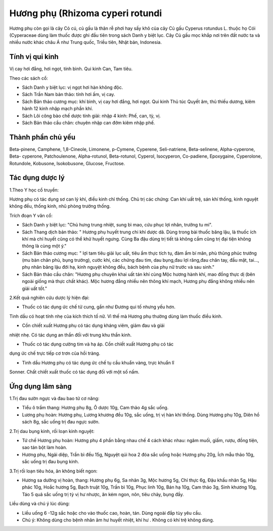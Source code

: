 .. _plants_huong_phu:

Hương phụ (Rhizoma cyperi rotundi
###################################

Hương phụ còn gọi là cây Cỏ cú, củ gấu là thân rễ phơi hay sấy khô của
cây Củ gấu Cyperus rotundus L. thuộc họ Cói (Cyperaceae dùng làm
thuốc được ghi đầu tiên trong sách Danh y biệt lục. Cây Củ gấu mọc khắp
nơi trên đất nước ta và nhiều nước khác châu Á như Trung quốc, Triều
tiên, Nhật bản, Indonesia.

Tính vị qui kinh
================

Vị cay hơi đắng, hơi ngọt, tính bình. Qui kinh Can, Tam tiêu.

Theo các sách cổ:

-  Sách Danh y biệt lục: vị ngọt hơi hàn không độc.
-  Sách Trần Nam bản thảo: tính hơi ấm, vị cay.
-  Sách Bản thảo cương mục: khí bình, vị cay hơi đắng, hơi ngọt. Qui
   kinh Thủ túc Quyết âm, thủ thiếu dương, kiêm hành 12 kinh nhập mạch
   phần khí.
-  Sách Lôi công bào chế dược tính giải: nhập 4 kinh: Phế, can, tỳ, vị.
-  Sách Bản thảo cầu chân: chuyên nhập can đởm kiêm nhập phế.

Thành phần chủ yếu
==================

Beta-pinene, Camphene, 1,8-Cineole, Limonene, p-Cymene, Cyperene,
Seli-natriene, Beta-selinene, Alpha-cyperone, Beta- cyperone,
Patchoulenone, Alpha-rotunol, Beta-rotunol, Cyperol, Isocyperon,
Co-padiene, Epoxygaine, Cyperolone, Rotundole, Kobusone, Isokobusone,
Glucose, Fructose.

Tác dụng dược lý
================

1.Theo Y học cổ truyền:

Hương phụ có tác dụng sơ can lý khí, điều kinh chỉ thống. Chủ trị các
chứng: Can khí uất trệ, sán khí thống, kinh nguyệt không đều, thống
kinh, nhũ phòng trướng thống.

Trích đoạn Y văn cổ:

-  Sách Danh y biệt lục: "Chủ hưng trung nhiệt, sung bì mao, cứu phục
   lợi nhân, trưởng tu mi".
-  Sách Thang dịch bản thảo: " Hương phụ huyết trung chi khí dược dã.
   Dùng trong bài thuốc băng lậu, là thuốc ích khí mà chỉ huyết cũng có
   thể khử huyết ngưng. Cùng Ba đậu dùng trị tiết tả không cầm cũng trị
   đại tiện không thông là cùng một ý."
-  Sách Bản thảo cương mục: " lợi tam tiêu giải lục uất, tiêu ẩm thực
   tích tụ, đàm ẩm bí mãn, phù thũng phúc trướng (mu bàn chân phù, bụng
   trướng), cước khí, các chứng đau tim, dau bụng,đau lợi răng,đau chân
   tay, đầu mặt, tai..., phụ nhân băng lậu đới hạ, kinh nguyệt không
   đều, bách bệnh của phụ nữ trước và sau sinh."
-  Sách Bản thảo cầu chân: "Hương phụ chuyên khai uất tán khí cùng Mộc
   hương hành khí, mao đồng thực dị (bên ngoài giống mà thực chất
   khác). Mộc hương đắng nhiều nên thông khí mạch, Hương phụ đắng không
   nhiều nên giải uất tốt."

2.Kết quả nghiên cứu dược lý hiện đại:

+ Thuốc có tác dụng ức chế tử cung, gần như Đương qui tố nhưng yếu hơn.
Tinh dầu có hoạt tính nhẹ của kích thích tố nữ. Vì thế mà Hương phụ
thường dùng làm thuốc điều kinh.

+ Cồn chiết xuất Hương phụ có tác dụng kháng viêm, giảm đau và giải
nhiệt nhẹ. Có tác dụng an thần đối với trung khu thần kinh.

+ Thuốc có tác dụng cường tim và hạ áp. Cồn chiết xuất Hương phụ có tác
dụng ức chế trực tiếp cơ trơn của hồi tràng.

+ Tinh dầu Hương phụ có tác dụng ức chế tụ cầu khuẩn vàng, trực khuẩn lî
Sonner. Chất chiết xuất thuốc có tác dụng đối với một số nấm.

Ứng dụng lâm sàng
=================


1.Trị đau sườn ngực và đau bao tử cơ năng:

-  Tiểu ô trầm thang: Hương phụ 8g, Ô dược 10g, Cam thảo 4g sắc uống.
-  Lương phụ hoàn: Hương phụ, Lương khương đều 10g, sắc uống, trị vị hàn
   khí thống. Dùng Hương phụ 10g, Diên hồ sách 8g, sắc uống trị đau ngực
   sườn.

2.Trị dau bụng kinh, rối loạn kinh nguyệt:

-  Tứ chế Hương phụ hoàn: Hương phụ 4 phần bằng nhau chế 4 cách khác
   nhau: ngâm muối, giấm, rượu, đồng tiện, sao tán bột làm hoàn.
-  Hương phụ, Ngải diệp, Trần bì đều 15g, Nguyệt qúi hoa 2 đóa sắc uống
   hoặc Hương phụ 20g, Ích mẫu thảo 10g, sắc uống trị đau bụng kinh.

3.Trị rối loạn tiêu hóa, ăn không biết ngon:

-  Hương sa dưỡng vị hoàn, thang: Hương phụ 6g, Sa nhân 3g, Mộc hương
   5g, Chỉ thực 6g, Đậu khấu nhân 5g, Hậu phác 10g, Hoắc hương 5g, Bạch
   truật 10g, Trần bì 10g, Phục linh 10g, Bán hạ 10g, Cam thảo 3g, Sinh
   khương 10g, Táo 5 quả sắc uống trị tỳ vị hư nhược, ăn kém ngon, nôn,
   tiêu chảy, bụng đầy.

Liều dùng và chú ý lúc dùng:

-  Liều uống 6 -12g sắc hoặc cho vào thuốc cao, hoàn, tán. Dùng ngoài
   đắp tùy yêu cầu.
-  Chú ý: Không dùng cho bệnh nhân âm hư huyết nhiệt, khí hư . Không có
   khí trệ không dùng.

..  image:: HUONGPHU.JPG
   :width: 50px
   :height: 50px
   :target: HUONGPHU_.htm
